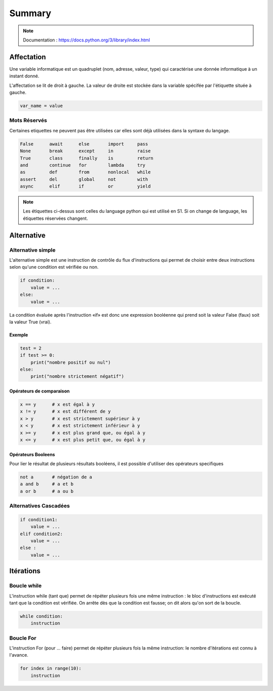 Summary 
=======

.. note::

    Documentation : https://docs.python.org/3/library/index.html


    
Affectation
-----------

Une variable informatique est un quadruplet (nom, adresse, valeur, type) qui caractérise une donnée informatique à un instant donné.


L'affectation se lit de droit à gauche. La valeur de droite est stockée dans la variable
spécifée par l'étiquette située à gauche.

.. code ::

    var_name = value


Mots Réservés 
+++++++++++++

Certaines etiquettes ne peuvent pas être utilisées car elles sont déjà utilisées
dans la syntaxe du langage.

.. code ::

    False      await      else       import     pass
    None       break      except     in         raise
    True       class      finally    is         return
    and        continue   for        lambda     try
    as         def        from       nonlocal   while
    assert     del        global     not        with
    async      elif       if         or         yield

.. note::

    Les étiquettes ci-dessus sont celles du language python qui est utilisé en S1. Si on change de language, les étiquettes réservées changent.

Alternative
-----------

Alternative simple
++++++++++++++++++

L'alternative simple est une instruction de contrôle du flux d'instructions qui permet de choisir entre deux instructions selon qu'une condition est vérifiée ou non.

.. code ::

    if condition:
        value = ...
    else:
        value = ...

La condition évaluée après l'instruction «if» est donc une expression booléenne qui prend soit la valeur False (faux) soit la valeur True (vrai).

Exemple
^^^^^^^

.. code ::

    test = 2
    if test >= 0:
        print("nombre positif ou nul")
    else:
        print("nombre strictement négatif")


Opérateurs de comparaison
^^^^^^^^^^^^^^^^^^^^^^^^^

.. code ::

    x == y      # x est égal à y 
    x != y      # x est différent de y
    x > y       # x est strictement supérieur à y 
    x < y       # x est strictement inférieur à y 
    x >= y      # x est plus grand que, ou égal à y
    x <= y      # x est plus petit que, ou égal à y

Opérateurs Booleens
^^^^^^^^^^^^^^^^^^^

Pour lier le résultat de plusieurs résultats booléens, il est possible d'utiliser 
des opérateurs specifiques

.. code ::

    not a       # négation de a 
    a and b     # a et b
    a or b      # a ou b


Alternatives Cascadées
++++++++++++++++++++++


.. code ::

    if condition1:
        value = ...
    elif condition2:
        value = ...
    else :
        value = ...

Itérations
----------


Boucle while
++++++++++++

L'instruction while (tant que) permet de répéter plusieurs fois une même instruction : le bloc d'instructions est exécuté tant que la condition est vérifiée. On arrête dès que la condition est fausse; on dit alors qu'on sort de la boucle.


.. code ::

    while condition:
        instruction

Boucle For
++++++++++

L'instruction For (pour ... faire) permet de répéter plusieurs fois la même instruction: le nombre d'itérations est connu à l'avance.

.. code ::

    for index in range(10):
        instruction

